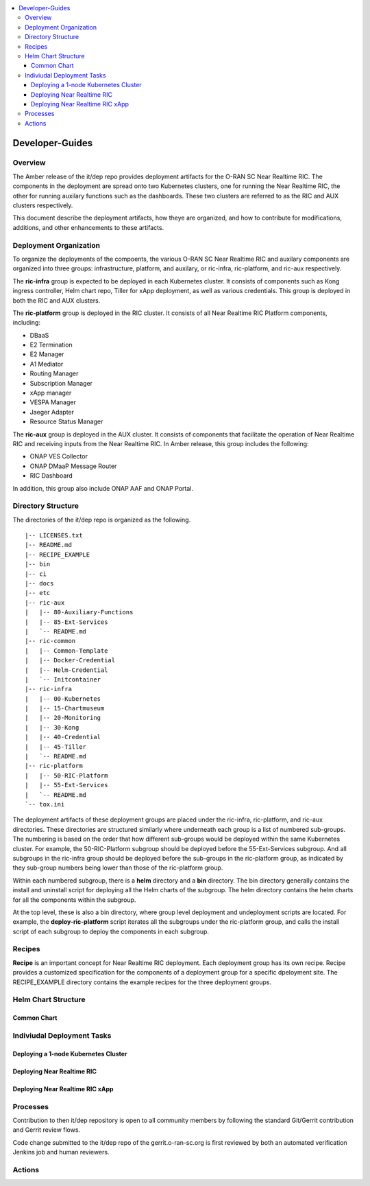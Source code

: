 .. This work is licensed under a Creative Commons Attribution 4.0 International License.
.. SPDX-License-Identifier: CC-BY-4.0
.. ===============LICENSE_START=======================================================
.. Copyright (C) 2019 AT&T Intellectual Property      
.. ===================================================================================
.. This documentation file is distributed under the Creative Commons Attribution 
.. 4.0 International License (the "License"); you may not use this file except in 
.. compliance with the License.  You may obtain a copy of the License at
..
.. http://creativecommons.org/licenses/by/4.0
..
.. This file is distributed on an "AS IS" BASIS,
.. WITHOUT WARRANTIES OR CONDITIONS OF ANY KIND, either express or implied.
.. See the License for the specific language governing permissions and
.. limitations under the License.
.. ===============LICENSE_END=========================================================

.. contents::
   :depth: 3
   :local:

Developer-Guides
================

Overview
------------------

The Amber release of the it/dep repo provides deployment artifacts for the O-RAN SC
Near Realtime RIC.  The components in the deployment are spread onto two Kubernetes
clusters, one for running the Near Realtime RIC, the other for running auxilary
functions such as the dashboards.  These two clusters are referred to as the RIC and
AUX clusters respectively.

This document describe the deployment artifacts, how theye are organized, and how to
contribute for modifications, additions, and other enhancements to these artifacts.

Deployment Organization
------------------------
To organize the deployments of the compoents, the various O-RAN SC Near Realtime RIC
and auxilary components are organized into three groups: infrastructure, platform,
and auxilary, or ric-infra, ric-platform, and ric-aux respectively. 

The **ric-infra** group is expected to be deployed in each Kubernetes cluster.  It
consists of components such as Kong ingress controller, Helm chart repo, Tiller for
xApp deployment, as well as various credentials.  This group is deployed in both the
RIC and AUX clusters.

The **ric-platform** group is deployed in the RIC cluster.  It consists of all Near
Realtime RIC Platform components, including:

- DBaaS
- E2 Termination
- E2 Manager
- A1 Mediator
- Routing Manager
- Subscription Manager
- xApp manager
- VESPA Manager
- Jaeger Adapter
- Resource Status Manager

The **ric-aux** group is deployed in the AUX cluster.  It consists of components that
facilitate the operation of Near Realtime RIC and receiving inputs from the Near Realtime
RIC.  In Amber release, this group includes the following:

- ONAP VES Collector
- ONAP DMaaP Message Router
- RIC Dashboard

In addition, this group also include ONAP AAF and ONAP Portal.



Directory Structure
-------------------

The directories of the it/dep repo is organized as the following.

::
  
  |-- LICENSES.txt
  |-- README.md
  |-- RECIPE_EXAMPLE
  |-- bin
  |-- ci
  |-- docs
  |-- etc
  |-- ric-aux
  |   |-- 80-Auxiliary-Functions
  |   |-- 85-Ext-Services
  |   `-- README.md
  |-- ric-common
  |   |-- Common-Template
  |   |-- Docker-Credential
  |   |-- Helm-Credential
  |   `-- Initcontainer
  |-- ric-infra
  |   |-- 00-Kubernetes
  |   |-- 15-Chartmuseum
  |   |-- 20-Monitoring
  |   |-- 30-Kong
  |   |-- 40-Credential
  |   |-- 45-Tiller
  |   `-- README.md
  |-- ric-platform
  |   |-- 50-RIC-Platform
  |   |-- 55-Ext-Services
  |   `-- README.md
  `-- tox.ini

The deployment artifacts of these deployment groups are placed under the ric-infra,
ric-platform, and ric-aux directories.  These directories are structured similarly
where underneath each group is a list of numbered sub-groups.  The numbering is
based on the order that how different sub-groups would be deployed within the same
Kubernetes cluster.  For example, the 50-RIC-Platform subgroup should be deployed
before the 55-Ext-Services subgroup.  And all subgroups in the ric-infra group
should be deployed before the sub-groups in the ric-platform group, as indicated
by they sub-group numbers being lower than those of the ric-platform group.

Within each numbered subgroup, there is a **helm** directory and a **bin** directory. 
The bin directory generally contains the install and uninstall script for deploying
all the Helm charts of the subgroup.  The helm directory contains the helm charts
for all the components within the subgroup. 

At the top level, these is also a bin directory, where group level deployment and 
undeployment scripts are located.  For example, the **deploy-ric-platform** script
iterates all the subgroups under the ric-platform group, and calls the install script
of each subgroup to deploy the components in each subgroup.

Recipes
--------
**Recipe** is an important concept for Near Realtime RIC deployment.  Each
deployment group has its own recipe.  Recipe provides a customized specification
for the components of a deployment group for a specific dpeloyment site.  The
RECIPE_EXAMPLE directory contains the example recipes for the three deployment
groups.



Helm Chart Structure
--------------------


Common Chart
^^^^^^^^^^^^

Indiviudal Deployment Tasks
---------------------------


Deploying a 1-node Kubernetes Cluster
^^^^^^^^^^^^^^^^^^^^^^^^^^^^^^^^^^^^^

Deploying Near Realtime RIC
^^^^^^^^^^^^^^^^^^^^^^^^^^^

Deploying Near Realtime RIC xApp
^^^^^^^^^^^^^^^^^^^^^^^^^^^^^^^^



Processes
---------
Contribution to then it/dep repository is open to all community members by following
the standard Git/Gerrit contribution and Gerrit review flows.  

Code change submitted to the it/dep repo of the gerrit.o-ran-sc.org is first reviewed by both an automated verification Jenkins job and human reviewers.


Actions
-------


